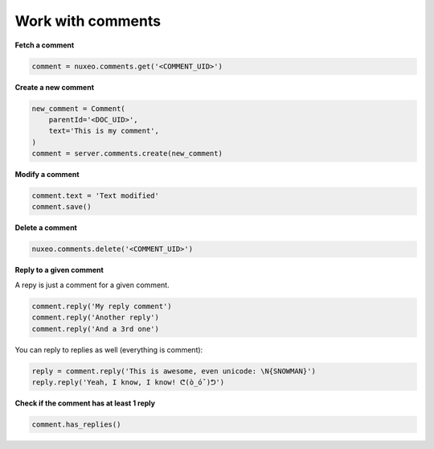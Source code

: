 Work with comments
------------------

**Fetch a comment**

.. code:: python

    comment = nuxeo.comments.get('<COMMENT_UID>')

**Create a new comment**

.. code:: python

    new_comment = Comment(
        parentId='<DOC_UID>',
        text='This is my comment',
    )
    comment = server.comments.create(new_comment)

**Modify a comment**

.. code:: python

    comment.text = 'Text modified'
    comment.save()

**Delete a comment**

.. code:: python

    nuxeo.comments.delete('<COMMENT_UID>')

**Reply to a given comment**

A repy is just a comment for a given comment.

.. code:: python

    comment.reply('My reply comment')
    comment.reply('Another reply')
    comment.reply('And a 3rd one')

You can reply to replies as well (everything is comment):

.. code:: python

    reply = comment.reply('This is awesome, even unicode: \N{SNOWMAN}')
    reply.reply('Yeah, I know, I know! ᕦ(ò_óˇ)ᕤ')

**Check if the comment has at least 1 reply**

.. code:: python

    comment.has_replies()
